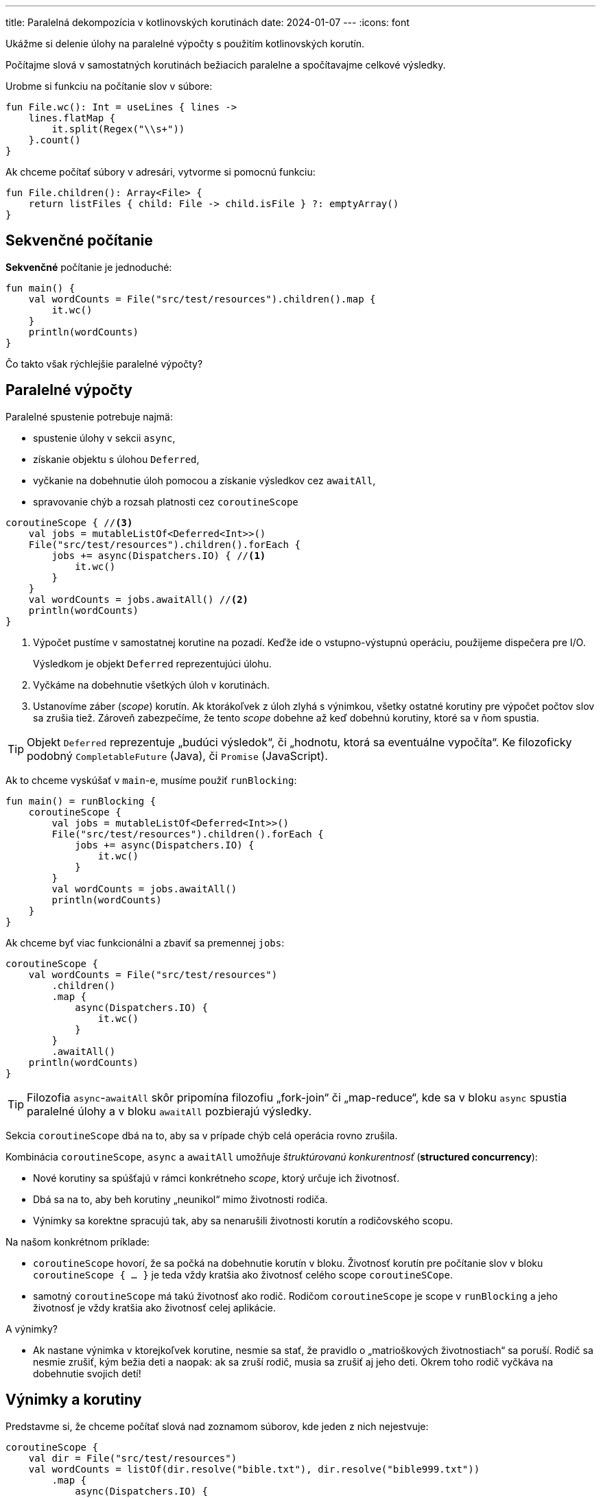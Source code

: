 ---
title: Paralelná dekompozícia v kotlinovských korutinách
date: 2024-01-07
---
:icons: font

====
Ukážme si delenie úlohy na paralelné výpočty s použitím kotlinovských korutín.

Počítajme slová v samostatných korutinách bežiacich paralelne a spočítavajme celkové výsledky.
====


Urobme si funkciu na počítanie slov v súbore:

[source,kotlin]
----
fun File.wc(): Int = useLines { lines ->
    lines.flatMap {
        it.split(Regex("\\s+"))
    }.count()
}
----

Ak chceme počítať súbory v adresári, vytvorme si pomocnú funkciu:

[source,kotlin]
----
fun File.children(): Array<File> {
    return listFiles { child: File -> child.isFile } ?: emptyArray()
}
----

== Sekvenčné počítanie

*Sekvenčné* počítanie je jednoduché:

[source,kotlin]
----
fun main() {
    val wordCounts = File("src/test/resources").children().map {
        it.wc()
    }
    println(wordCounts)
}
----

Čo takto však rýchlejšie paralelné výpočty?

== Paralelné výpočty

Paralelné spustenie potrebuje najmä:

- spustenie úlohy v sekcii `async`,
- získanie objektu s úlohou `Deferred`,
- vyčkanie na dobehnutie úloh pomocou a získanie výsledkov cez `awaitAll`,
- spravovanie chýb a rozsah platnosti cez `coroutineScope`

[source,kotlin]
----
coroutineScope { //<3>
    val jobs = mutableListOf<Deferred<Int>>()
    File("src/test/resources").children().forEach {
        jobs += async(Dispatchers.IO) { //<1>
            it.wc()
        }
    }
    val wordCounts = jobs.awaitAll() //<2>
    println(wordCounts)
}
----
<1> Výpočet pustíme v samostatnej korutine na pozadí.
Keďže ide o vstupno-výstupnú operáciu, použijeme dispečera pre I/O.
+
Výsledkom je objekt `Deferred` reprezentujúci úlohu.
<2> Vyčkáme na dobehnutie všetkých úloh v korutinách.
<3> Ustanovíme záber (_scope_) korutín.
Ak ktorákoľvek z úloh zlyhá s výnimkou, všetky ostatné korutiny pre výpočet počtov slov sa zrušia tiež.
Zároveň zabezpečíme, že tento _scope_ dobehne až keď dobehnú korutiny, ktoré sa v ňom spustia.

TIP: Objekt `Deferred`  reprezentuje „budúci výsledok“, či „hodnotu, ktorá sa eventuálne vypočíta“. Ke filozoficky podobný `CompletableFuture` (Java), či `Promise` (JavaScript).

Ak to chceme vyskúšať v `main`-e, musíme použiť `runBlocking`:

[source,kotlin]
----
fun main() = runBlocking {
    coroutineScope {
        val jobs = mutableListOf<Deferred<Int>>()
        File("src/test/resources").children().forEach {
            jobs += async(Dispatchers.IO) {
                it.wc()
            }
        }
        val wordCounts = jobs.awaitAll()
        println(wordCounts)
    }
}
----

Ak chceme byť viac funkcionálni a zbaviť sa premennej `jobs`:

[source,kotlin]
----
coroutineScope {
    val wordCounts = File("src/test/resources")
        .children()
        .map {
            async(Dispatchers.IO) {
                it.wc()
            }
        }
        .awaitAll()
    println(wordCounts)
}
----

TIP: Filozofia `async`-`awaitAll` skôr pripomína filozofiu „fork-join“ či „map-reduce“, kde sa v bloku `async` spustia paralelné úlohy a v bloku `awaitAll` pozbierajú výsledky.

Sekcia `coroutineScope` dbá na to, aby sa v prípade chýb celá operácia rovno zrušila.

Kombinácia `coroutineScope`, `async` a `awaitAll` umožňuje _štruktúrovanú konkurentnosť_ (*structured concurrency*):

- Nové korutiny sa spúšťajú v rámci konkrétneho _scope_, ktorý určuje ich životnosť.
- Dbá sa na to, aby beh korutiny „neunikol“ mimo životnosti rodiča.
- Výnimky sa korektne spracujú tak, aby sa nenarušili životnosti korutín a rodičovského scopu.

Na našom konkrétnom príklade:

- `coroutineScope` hovorí, že sa počká na dobehnutie korutín v bloku.
Životnosť korutín pre počítanie slov v bloku `coroutineScope { ... }` je teda vždy kratšia ako životnosť celého scope `coroutineSCope`.
- samotný `coroutineScope` má takú životnosť ako rodič.
Rodičom `coroutineScope` je scope v `runBlocking` a jeho životnosť je vždy kratšia ako životnosť celej aplikácie.

A výnimky?

- Ak nastane výnimka v ktorejkoľvek korutine, nesmie sa stať, že pravidlo o „matrioškových životnostiach“ sa poruší.
Rodič sa nesmie zrušiť, kým bežia deti a naopak: ak sa zruší rodič, musia sa zrušiť aj jeho deti.
Okrem toho rodič vyčkáva na dobehnutie svojich detí!

== Výnimky a korutiny

Predstavme si, že chceme počítať slová nad zoznamom súborov, kde jeden z nich nejestvuje:

[source,kotlin]
----
coroutineScope {
    val dir = File("src/test/resources")
    val wordCounts = listOf(dir.resolve("bible.txt"), dir.resolve("bible999.txt"))
        .map {
            async(Dispatchers.IO) {
                it.wc()
            }
        }
        .awaitAll()
    println(wordCounts)
}
----

Obratom uvidíme výnimku:

----
Exception in thread "main" java.io.FileNotFoundException: src/test/resources/bible999.txt (No such file or directory)
	at java.base/java.io.FileInputStream.open0(Native Method)
	at java.base/java.io.FileInputStream.open(FileInputStream.java:216)
	at java.base/java.io.FileInputStream.<init>(FileInputStream.java:157)
	at com.github.novotnyr.coroutines.parallelDecomposition.ForkJoinKt.wc(ForkJoin.kt:67)
	at com.github.novotnyr.coroutines.parallelDecomposition.ForkJoinKt$main$1$1$wordCounts$1$1.invokeSuspend(ForkJoin.kt:25)
	at kotlin.coroutines.jvm.internal.BaseContinuationImpl.resumeWith(ContinuationImpl.kt:33)
	at kotlinx.coroutines.DispatchedTask.run(DispatchedTask.kt:108)
	at kotlinx.coroutines.internal.LimitedDispatcher$Worker.run(LimitedDispatcher.kt:115)
	at kotlinx.coroutines.scheduling.TaskImpl.run(Tasks.kt:103)
	at kotlinx.coroutines.scheduling.CoroutineScheduler.runSafely(CoroutineScheduler.kt:584)
	at kotlinx.coroutines.scheduling.CoroutineScheduler$Worker.executeTask(CoroutineScheduler.kt:793)
	at kotlinx.coroutines.scheduling.CoroutineScheduler$Worker.runWorker(CoroutineScheduler.kt:697)
	at kotlinx.coroutines.scheduling.CoroutineScheduler$Worker.run(CoroutineScheduler.kt:684)
----

V prípade výnimky v ktorejkoľvek z korutín spúšťaných v `async` bloku sa ostatné súrodenecké korutiny zrušia.

[TIP]
====
Nezabudnime, že `coroutineScope` plní dva účely:

. Pozastaví sa (_suspend_), kým korutiny, ktoré sú v ňom deklarované, nedobehnú.
. Ak tento scope zlyhá — či kvôli zrušeniu (_cancel_) alebo výnimke — všetky vnorené korutiny sa tiež zrušia.
====

=== Supervisor Scope

Supervízorský scope je podobný ako `coroutineScope`, ale rušenie potomkov prebieha len smerom „od rodiča k potomkom“, nikdy nie naopak.

. Ak ktorýkoľvek potomok zlyhá, _scope_ sa nezruší.
. Pozastaví sa (_suspend_), kým korutiny, ktoré sú v ňom deklarované, nedobehnú.
. Ak _scope_ zlyhá — či kvôli zrušeniu (_cancel_) alebo výnimke — všetky vnorené korutiny sa tiež zrušia.


==== Vyčkávanie na dobehnutie potomkov

Na rozdiel od `coroutineScope` nie je vhodné používať `awaitAll`, ktorý skončí v momente, keď ktorýkoľvek z potomkov zlyhá.
To sme videli vo výnimke hore.

Namiesto toho budeme vyčkávať jednotlivo a ošetrovať prípadné výnimky, ktoré korutiny vyhodia.

Každý výsledok volania `async` typu `Deferred` vyčkáme pomocou samostatného volania `await`.
Toto volanie buď uspeje a vráti výsledok — teda počet slov v súbore — alebo zlyhá s výnimkou, ktorú odchytíme a vhodne spracujeme.

[source,kotlin]
----
val dir = File("src/test/resources")
supervisorScope {
    val files = listOf("bible.txt", "bible999.txt")
    val wordCounts = files.map { dir.resolve(it) }
        .map {
            async(Dispatchers.IO) {
                it.wc()
            }
        }.map { it: Deferred<Int> -> //<1>
            it.runCatching { //<3>
                await() //<2>
            }.getOrNull() //<3>
        }

    println(wordCounts)
}
----
<1> Prúd objektov `Deferred` postupne spracujeme po jednom.
<2> Na každý `Deferred` vyčkáme cez `await`.
<3> Ak nastane výnimka, odchytíme ju a vrátime `null`.

Výsledkom bude zoznam, kde niektoré prvky budú obsahovať počet slov v súbore a pre nedostupné veľkosti kvôli výnimkám bude v zozname `null`.

----
[796494, null]
----

== Bloky `runBlocking` a `coroutineScope`

Blok `runBlocking` je _coroutine builder_, teda nástroj na zostrojenie a spustenie korutiny.
Jeho jediné použitie je pri premostení sveta bežného programovania a sveta, v ktorom je možné spúšťať `suspend` funkcie — typicky len v metóde `main`, historických knižniciach a testoch.

`coroutineScope` sa používa len vo svete `suspend` funkcií. (Samotná funkcia `coroutineScope` je označená ako `suspend`). Tento blok _nevytvára_ a _nespúšťa_ novú korutinu.

Oba bloky počkajú na dobehnutie potomkovských korutín, ale `runBlocking` pri tom *zablokuje* vlákno v ktorom beží, zatiaľ čo `coroutineScope` sa pozastaví (*suspenduje*) bez blokovania.

Oba bloky riešia obojsmerné rušenie: ak zlyhá potomok, zrušia sa aj všetky ostatné potomkovské korutiny a zároveň aj príslušný rodičovský scope.

NOTE: Priama kombinácia `runBlocking` a `coroutineScope` nedáva dohromady zmysel, keďže `coroutineScope` vyčká na dobehnutie korutín v `async` a `runBlocking` tiež počká na dobehnutie tých istých korutín.
To je však špeciálna situácia v hračkárskych a tutoriálových textoch.

Jednoduchý, ale výhradne tutoriálový príklad spustí rovno korutinu v dispečeri pre vstupno-výstupné operácie, počítacie korutiny sa spustia cez `async` v tom istom dispečeri a vyčkávanie na dobehnutie korutín (spolu s vyblokovaním hlavného vlákna) zabezpečí `runBlocking`.

[source,kotlin]
----
fun main() = runBlocking(Dispatchers.IO) {
    val wordCounts = File("src/test/resources")
        .children()
        .map {
            async {
                it.wc()
            }
        }.awaitAll()

    println(wordCounts)
}
----



